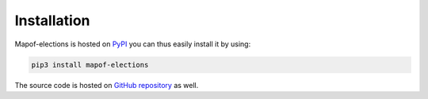 .. _installation:

Installation
============

Mapof-elections is hosted on `PyPI <https://pypi.org/project/mapof-elections/>`_ you can thus
easily install it by using:

.. code-block:: shell

    pip3 install mapof-elections

The source code is hosted on `GitHub repository <https://github.com/science-for-democracy/mapof-elections>`_
as well.
